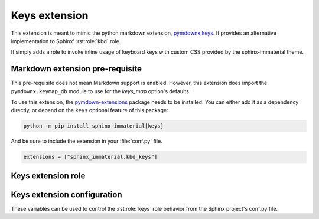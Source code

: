 Keys extension
==============

.. _pymdownx.keys: https://facelessuser.github.io/pymdown-extensions/extensions/keys/

This extension is meant to mimic the python markdown extension, `pymdownx.keys`_.
It provides an alternative implementation to Sphinx' :rst:role:`kbd` role.

It simply adds a role to invoke inline usage of keyboard keys with custom CSS provided by
the sphinx-immaterial theme.

.. success:: CSS is not included with this extension
    :collapsible:

    To add CSS to a theme that does not support this extension, try using:

    .. code-block:: CSS

        kbd[class^="key-"] {
          background-color: var(--md-typeset-kbd-color);
          border-radius: 0.1rem;
          box-shadow: 0 0.1rem 0 0.05rem var(--md-typeset-kbd-border-color), 0 0.1rem 0 var(--md-typeset-kbd-border-color), 0 -0.1rem 0.2rem var(--md-typeset-kbd-accent-color) inset;
          color: var(--md-default-fg-color);
          display: inline-block;
          font-size: 0.75em;
          padding: 0 0.6666666667em;
          vertical-align: text-top;
          word-break: break-word;
          font-feature-settings: "kern";
          font-family: var(--md-code-font-family);
        }

        .keys span {
          color: var(--md-default-fg-color--light);
          padding: 0 0.2em;
        }

.. _pymdownx-keys-req:

Markdown extension pre-requisite
--------------------------------

This pre-requisite does not mean Markdown support is enabled. However, this extension
does import the ``pymdownx.keymap_db`` module to use for the `keys_map` option's defaults.

To use this extension, the `pymdown-extensions
<https://pypi.org/project/pymdown-extensions/>`__ package needs to be installed.
You can either add it as a dependency directly, or depend on the ``keys``
optional feature of this package:

.. code-block:: shell

    python -m pip install sphinx-immaterial[keys]

And be sure to include the extension in your :file:`conf.py` file.

.. code-block:: python

    extensions = ["sphinx_immaterial.kbd_keys"]

.. _keys_extension_role:

Keys extension role
-----------------------

.. rst:role:: keys

    The value of this role is interpreted as a keyboard key name. Each role invocation can
    describe multiple keys pressed simultaneously using the `keys_separator`.

    .. rst-example::

        :keys:`ctrl+alt+tab`

        :keys:`caps-lock`, :keys:`left-cmd+shift+a`, :keys:`backspace`

Keys extension configuration
-------------------------------------

These variables can be used to control the :rst:role:`keys` role behavior from the Sphinx
project's conf.py file.

.. confval:: keys_strict

    The containing span element can strictly follow HTML5 specifications by using the
    ``kbd`` tag instead of a ``span`` tag.

    The sphinx-immaterial theme does not adhere to the HTML5 strictness, therefore this
    `bool` option is disabled (`False`) by default.

.. confval:: keys_class

    The class attribute `str` value used in the containing span element. Defaults to ``"keys"``.

    Only change this if needed for your theme. The sphinx-immaterial theme is configured to use
    the default value.

.. confval:: keys_separator

    The `str` value used as the delimiter between keys. Defaults to ``"+"``.

    Changing this also requires changing the text provided to the :rst:role:`keys` role.

.. confval:: keys_map

    An additional `dict` where ``key: value`` pairs consist of:

    .. csv-table::
        :header: key, value

        aliased key-\ **name** inputs (preferably a CSS friendly name), displayed output `str`

    By default the english mappings are included from the `pymdownx package <pymdownx-keys-req>`.

    .. seealso::
        The tables in
        `pymdownx.keys`_ docs in `Extending/Modifying Key-Map Index
        <https://facelessuser.github.io/pymdown-extensions/extensions/keys/#extendingmodifying-key-map-index>`_.

    .. md-tab-set::

        .. md-tab-item:: conf.py

            Define the key name and give it a `str` value to display.

            In our case, "Awesome Key" will be shown for ``:keys:`my-special-key```.

            .. literalinclude:: conf.py
                :language: python
                :start-after: # -- sphinx_immaterial.keys extension options
                :end-before: # --

        .. md-tab-item::  CSS code

            Remember to prepend ``key-`` to whatever the `keys_map` key was. In our case,
            ``my-special-key`` turns into ``key-my-special-key``.

            .. literalinclude:: _static/extra_css.css
                :language: css
                :start-after: /* ************************* my-special-key style
                :end-before: /* **************************** custom-task-list style rules


        .. md-tab-item:: rST code

            Specify the key using a known name in the `keys_map` index.

            In our case, ``my-special-key`` to fetch the display text from `keys_map`.

            .. rst-example::

                :keys:`my-special-key` + :keys:`git` = :keys:`git+my-special-key`


            Use of spaces in a key name will result in CSS class that has hyphens instead of
            spaces in a lower case form of the given text. Therefore, entering
            ``My Special Key`` ignores the `keys_map` but still uses the
            ``key-my-special-key`` CSS class.

            .. rst-example::

                :keys:`My Special Key` + :keys:`Git` = :keys:`Git+My Special Key`
